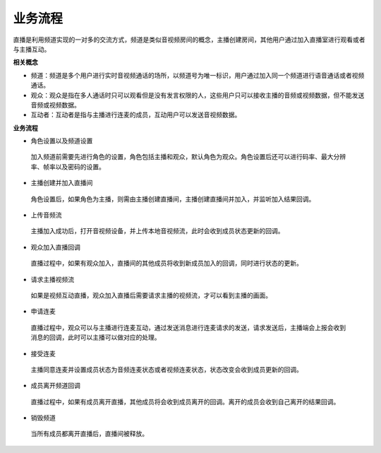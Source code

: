 业务流程
==============================

直播是利用频道实现的一对多的交流方式，频道是类似音视频房间的概念，主播创建房间，其他用户通过加入直播室进行观看或者与主播互动。

**相关概念**

- 频道：频道是多个用户进行实时音视频通话的场所，以频道号为唯一标识，用户通过加入同一个频道进行语音通话或者视频通话。

- 观众：观众是指在多人通话时只可以观看但是没有发言权限的人，这些用户只可以接收主播的音频或视频数据，但不能发送音频或视频数据。

- 互动者：互动者是指与主播进行连麦的成员，互动用户可以发送音视频数据。

**业务流程**

.. image:: images/broadcastworkflow.png

- ``角色设置以及频道设置``

 加入频道前需要先进行角色的设置，角色包括主播和观众，默认角色为观众。角色设置后还可以进行码率、最大分辨率、帧率以及密码的设置。

- ``主播创建并加入直播间``

 角色设置后，如果角色为主播，则需由主播创建直播间，主播创建直播间并加入，并监听加入结果回调。

- ``上传音频流``

 主播加入成功后，打开音视频设备，并上传本地音视频流，此时会收到成员状态更新的回调。

- ``观众加入直播回调``

 直播过程中，如果有观众加入，直播间的其他成员将收到新成员加入的回调，同时进行状态的更新。

- ``请求主播视频流``

 如果是视频互动直播，观众加入直播后需要请求主播的视频流，才可以看到主播的画面。

- ``申请连麦``

 直播过程中，观众可以与主播进行连麦互动，通过发送消息进行连麦请求的发送，请求发送后，主播端会上报会收到消息的回调，此时可以主播可以做对应的处理。

- ``接受连麦``

 主播同意连麦并设置成员状态为音频连麦状态或者视频连麦状态，状态改变会收到成员更新的回调。

- ``成员离开频道回调``

 直播过程中，如果有成员离开直播，其他成员将会收到成员离开的回调。离开的成员会收到自己离开的结果回调。

- ``销毁频道``

 当所有成员都离开直播后，直播间被释放。